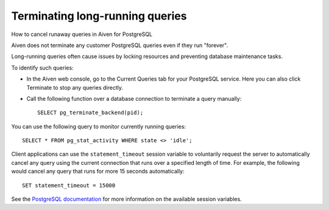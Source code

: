 ﻿Terminating long-running queries
================================

How to cancel runaway queries in Aiven for PostgreSQL

Aiven does not terminate any customer PostgreSQL queries even if they run "forever".

Long-running queries often cause issues by locking resources and preventing database maintenance tasks. 

To identify such queries:

* In the Aiven web console, go to the Current Queries tab for your PostgreSQL service. Here you can also click Terminate to stop any queries directly.

  .. image:: pictures/623395a38fe2e9daa37be9e6_image.png

* Call the following function over a database connection to terminate a query manually:

  ::

    SELECT pg_terminate_backend(pid);


You can use the following query to monitor currently running queries:

::

  SELECT * FROM pg_stat_activity WHERE state <> 'idle';


Client applications can use the ``statement_timeout`` session variable to voluntarily request the server to automatically cancel any query using the current connection that runs over a specified length of time. For example, the following would cancel any query that runs for more 15 seconds automatically:

::

  SET statement_timeout = 15000


See the `PostgreSQL documentation <https://www.postgresql.org/docs/9.6/static/runtime-config-client.html>`_ for more information on the available session variables.
